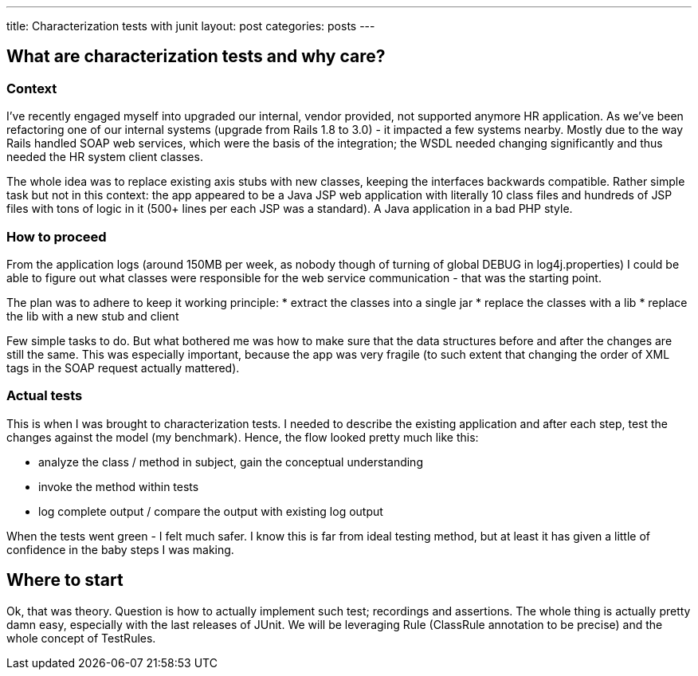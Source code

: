 ---
title: Characterization tests with junit
layout: post
categories: posts
---

== What are characterization tests and why care?

=== Context

I've recently engaged myself into upgraded our internal, vendor provided, not supported anymore HR application.
As we've been refactoring one of our internal systems (upgrade from Rails 1.8 to 3.0) - it impacted a few systems nearby. Mostly due to the way Rails handled SOAP web services, which were the basis of the integration; the WSDL needed changing significantly and thus needed the HR system client classes.

The whole idea was to replace existing axis stubs with new classes, keeping the interfaces backwards compatible. Rather simple task but not in this context: the app appeared to be a Java JSP web application with literally 10 class files and hundreds of JSP files with tons of logic in it (500+ lines per each JSP was a standard). A Java application in a bad PHP style.

=== How to proceed

From the application logs (around 150MB per week, as nobody though of turning of global DEBUG in log4j.properties) I could be able to figure out what classes were responsible for the web service communication - that was the starting point.

The plan was to adhere to keep it working principle:
* extract the classes into a single jar
* replace the classes with a lib
* replace the lib with a new stub and client

Few simple tasks to do. But what bothered me was how to make sure that the data structures before and after the changes are still the same. This was especially important, because the app was very fragile (to such extent that changing the order of XML tags in the SOAP request actually mattered).

=== Actual tests

This is when I was brought to characterization tests. I needed to describe the existing application and after each step, test the changes against the model (my benchmark). Hence, the flow looked pretty much like this:

* analyze the class / method in subject, gain the conceptual understanding
* invoke the method within tests
* log complete output / compare the output with existing log output

When the tests went green - I felt much safer. I know this is far from ideal testing method, but at least it has given a little of confidence in the baby steps I was making.

== Where to start

Ok, that was theory. Question is how to actually implement such test; recordings and assertions. The whole thing is actually pretty damn easy, especially with the last releases of JUnit. We will be leveraging Rule (ClassRule annotation to be precise) and the whole concept of TestRules.
